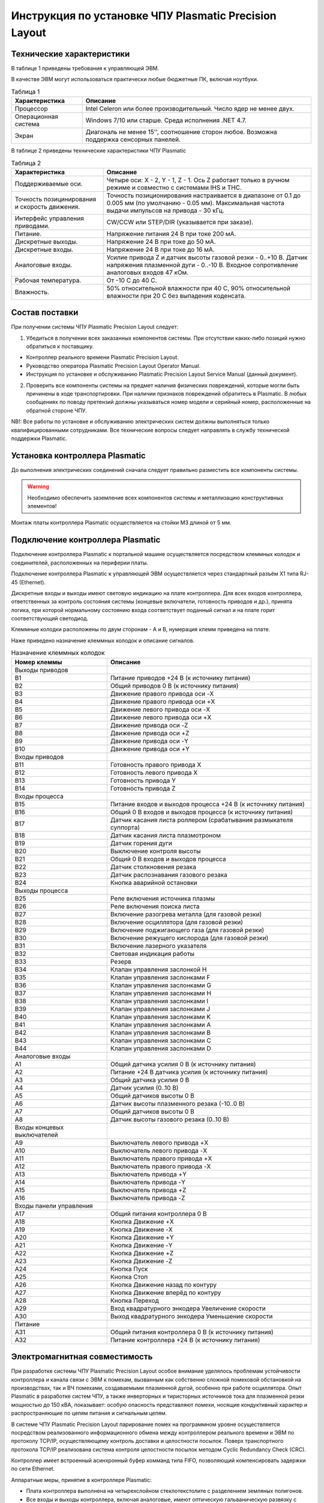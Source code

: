 Инструкция по установке ЧПУ Plasmatic Precision Layout
------------------------------------------------------

Технические характеристики
^^^^^^^^^^^^^^^^^^^^^^^^^^

В таблице 1 приведены требования к управляющей ЭВМ. 

В качестве ЭВМ могут использоваться практически любые бюджетные ПК, включая ноутбуки.

.. list-table:: Таблица 1
   :widths: auto
   :header-rows: 1

   * - Характеристика
     - Описание
   * - Процессор
     - Intel Celeron или более производительный. Число ядер не менее двух.
   * - Операционная система 
     - Windows 7/10 или старше. Среда исполнения .NET 4.7.
   * - Экран
     - Диагональ не менее 15'', соотношение сторон любое. Возможна поддержка сенсорных панелей.


В таблице 2 приведены технические характеристики ЧПУ Plasmatic

.. list-table:: Таблица 2
   :widths: auto
   :header-rows: 1

   * - Характеристика
     - Описание
   * - Поддерживаемые оси.
     - Четыре оси: X - 2, Y - 1, Z - 1. Ось Z работает только в ручном режиме и совместно с системами IHS и THC.
   * - Точность позицинирования и скорость движения.
     - Точность позиционирования настраивается в диапазоне от 0.1 до 0.005 мм (по умолчанию - 0.05 мм). Максимальная частота выдачи импульсов на привода - 30 кГц.
   * - Интерфейс управления приводами.
     - CW/CCW или STEP/DIR (указывается при заказе).
   * - Питание.
     - Напряжение питания 24 В при токе 200 мА.
   * - Дискретные выходы.
     - Напряжение 24 В при токе до 50 мА.
   * - Дискретные входы.
     - Напряжение 24 В при токе до 16 мА.
   * - Аналоговые входы.
     - Усилие привода Z и датчик высоты газовой резки - 0..+10 В. Датчик напряжения плазменной дуги - 0..-10 В. Входное сопротивление аналоговых входов 47 кОм.
   * - Рабочая температура.
     - От -10 С до 40 С.
   * - Влажность.
     - 50% относительной влажности при 40 C, 90% относительной влажности при 20 C без выпадения коденсата.


Состав поставки
^^^^^^^^^^^^^^^

При получении системы ЧПУ Plasmatic Precision Layout следует:

1. Убедиться в получении всех заказанных компонентов системы. При отсутствии каких-либо позиций нужно обратиться к поставщику.

* Контроллер реального времени Plasmatic Precision Layout.
* Руководство оператора Plasmatic Precision Layout Operator Manual.
* Инструкция по установке и обслуживанию Plasmatic Precision Layout Service Manual (данный документ).

2. Проверить все компоненты системы на предмет наличия физических повреждений, которые могли быть причинены в ходе транспортировки. При наличии признаков повреждений обратитесь в Plasmatic. В любых сообщениях по поводу претензий должны указываться номер модели и серийный номер, расположенные на обратной стороне ЧПУ.

NB!: Все работы по установке и обслуживанию электрических систем должны выполняться только квалифицированными сотрудниками. Все технические вопросы следует направлять в службу технической поддержки Plasmatic. 

Установка контроллера Plasmatic
^^^^^^^^^^^^^^^^^^^^^^^^^^^^^^^

До выполнения электрических соединений сначала следует правильно разместить все компоненты системы. 

.. warning:: 
   Необходимо обеспечить заземление всех компонентов системы и металлизацию конструктивных элементов!

Монтаж платы контроллера Plasmatic осуществляется на стойки М3 длиной от 5 мм.

.. image:: art/controller1.png
   :alt: Контроллер
   :align: left

Подключение контроллера Plasmatic
^^^^^^^^^^^^^^^^^^^^^^^^^^^^^^^^^

Подключение контроллера Plasmatic к портальной машине осуществляется посредством клеммных колодок и соединителей, расположенных на периферии платы.

Подключение контроллера Plasmatic к управляющей ЭВМ осуществляется через стандартный разъём X1 типа RJ-45 (Ethernet).

Дискретные входы и выходы имеют световую индикацию на плате контроллера. Для всех входов контроллера, ответственных за контроль состояния системы 
(концевые включатели, готовность приводов и др.), принята логика, при которой нормальному состоянию входа соответствует поданный сигнал и на плате 
горит соответствующий светодиод.

Клеммные колодки расположены по двум сторонам - A и B, нумерация клемм приведена на плате.

.. image:: art/controller2.png
   :alt: Контроллер
   :align: left

Наже приведено назначение клеммных колодок и описание сигналов.

.. list-table:: Назначение клеммных колодок
   :widths: auto
   :header-rows: 1

   * - Номер клеммы
     - Описание
   * - Выходы приводов
     - 
   * - B1
     - Питание приводов +24 В (к источнику питания)
   * - B2
     - Общий приводов 0 В (к источнику  питания)
   * - B3
     - Движение правого привода оси -X
   * - B4
     - Движение правого привода оси +X
   * - B5
     - Движение левого привода оси -X
   * - B6
     - Движение левого привода оси +X
   * - B7
     - Движение привода оси -Z
   * - B8
     - Движение привода оси +Z
   * - B9
     - Движение привода оси -Y
   * - B10
     - Движение привода оси +Y
   * - Входы приводов
     - 
   * - B11
     - Готовность правого привода X
   * - B12
     - Готовность левого привода X
   * - B13
     - Готовность привода Y
   * - B14
     - Готовность привода Z
   * - Входы процесса
     - 
   * - B15
     - Питание входов и выходов процесса +24 В (к источнику питания)
   * - B16
     - Общий 0 В входов и выходов процесса (к источнику  питания)
   * - B17
     - Датчик касания листа роллером (срабатывания размыкателя суппорта)
   * - B18
     - Датчик касания листа плазмотроном
   * - B19
     - Датчик горения дуги
   * - B20
     - Выключение контроля высоты
   * - B21
     - Общий 0 В входов и выходов процесса
   * - B22
     - Датчик столкновения резака
   * - B23
     - Датчик распознавания газового резака
   * - B24
     - Кнопка аварийной остановки
   * - Выходы процесса
     - 
   * - B25
     - Реле включения источника плазмы
   * - B26
     - Реле включения поиска листа
   * - B27
     - Включение разогрева металла (для газовой резки)
   * - B28
     - Включение осциллятора (для газовой резки)
   * - B29
     - Включение поджигающего газа (для газовой резки)
   * - B30
     - Включение режущего кислорода (для газовой резки)
   * - B31
     - Включение лазерного указателя
   * - B32
     - Световая индикация работы
   * - B33
     - Резерв
   * - B34
     - Клапан управления заслонкой H
   * - B35
     - Клапан управления заслонками F
   * - B36
     - Клапан управления заслонками G
   * - B37
     - Клапан управления заслонками H
   * - B38
     - Клапан управления заслонками I
   * - B39
     - Клапан управления заслонками J
   * - B40
     - Клапан управления заслонками K
   * - B41
     - Клапан управления заслонками A
   * - B42
     - Клапан управления заслонками B
   * - B43
     - Клапан управления заслонками C
   * - B44
     - Клапан управления заслонками D
   * - Аналоговые входы
     -
   * - A1
     - Общий датчика усилия 0 В (к источнику  питания)
   * - A2
     - Питание +24 В датчика усилия (к источнику питания)
   * - A3
     - Общий датчика усилия 0 В
   * - A4
     - Датчик усилия (0..10 В)
   * - A5
     - Общий датчиков высоты 0 В
   * - A6
     - Датчик высоты плазменного резака (-10..0 В)
   * - A7
     - Общий датчиков высоты 0 В
   * - A8
     - Датчик высоты газового резака (0..10 В)
   * - Входы концевых выключателей
     -
   * - A9
     - Выключатель левого привода +X
   * - A10
     - Выключатель левого привода -X
   * - A11
     - Выключатель правого привода +X
   * - A12
     - Выключатель правого привода -X
   * - A13
     - Выключатель привода +Y
   * - A14
     - Выключатель привода -Y
   * - A15
     - Выключатель привода +Z
   * - A16
     - Выключатель привода -Z
   * - Входы панели управления
     - 
   * - A17
     - Общий питания контроллера 0 В
   * - A18
     - Кнопка Движение +X
   * - A19
     - Кнопка Движение -X
   * - A20
     - Кнопка Движение +Y
   * - A21
     - Кнопка Движение -Y
   * - A22
     - Кнопка Движение +Z
   * - A23
     - Кнопка Движение -Z
   * - A24
     - Кнопка Пуск
   * - A25
     - Кнопка Стоп
   * - A26
     - Кнопка Движение назад по контуру
   * - A27
     - Кнопка Движение вперёд по контуру
   * - A28
     - Кнопка Переход
   * - A29
     - Вход квадратурного энкодера Увеличение скорости
   * - A30
     - Выход квадратурного энкодера Уменьшение скорости
   * - Питание
     - 
   * - A31
     - Общий питания контроллера 0 В (к источнику питания)
   * - A32
     - Питание контроллера +24 В (к источнику питания)


Электромагнитная совместимость
^^^^^^^^^^^^^^^^^^^^^^^^^^^^^^

При разработке системы ЧПУ Plasmatic Precision Layout особое внимание уделялось проблемам устойчивости контроллера и канала связи с ЭВМ к помехам, 
вызванным как собственно сложной помеховой обстановкой на производствах, так и ВЧ помехами, создаваемыми плазменной дугой, особенно при работе осциллятора. 
Опыт Plasmatic в разработке систем ЧПУ, а также инверторных и тиристорных источников тока для плазменной резки мощностью до 150 кВА, показывает: 
особую опасность представляют помехи, носящие кондуктивный характер и распространяющие по цепям питания и сигнальным цепям.

В системе ЧПУ Plasmatic Precision Layout парирование помех на программном уровне осуществляется посредством реализованного информационного обмена между 
контроллером реального времени и ЭВМ по протоколу TCP/IP, осуществляющему контроль доставки и целостности посылок. Поверх транспортного протокола TCP/IP 
реализована система контроля целостности посылок методом Cyclic Redundancy Check (CRC).

Контроллер имеет встроенный асинхронный буфер комманд типа FIFO, позволяющий компенсировать задержки по сети Ethernet.

Аппаратные меры, принятие в контроллере Plasmatic:

* Плата контроллера выполнена на четырехслойном стеклотекстолите с разделением земляных полигонов.
* Все входы и выходы контроллера, включая аналоговые, имеют оптическую гальваническую развязку с процессором.
* Интерфейс Ethernet имеет гальваническую изоляцию, выполненную посредством импульсного трансформатора и RC-цепей, обеспечивающих подавление 
синфазной и дифференциальной составляющих наводки в канале связи.
* Для системы стабилизатора высоты резака Plasmatic рекомендует использовать гальванически изолированный датчик напряжения дуги.

.. image:: art/controller3.png
   :alt: Расположение внутренних земляных полигонов контроллера
   :align: left

Лицензия
^^^^^^^^

ПО Plasmatic Precision Layout защищено от несанкционированного копирования файлом лицензии, находящимся в папке с программой.

Для получения лицензии на систему ЧПУ выполните следующие действия.

* Во время первого запуска система предложит сгенерировать *.psk-файл. Сохраните его на диск под лююбым именем и пришлите в Plasmatic.
* Полученный в ответ файл с лицензией поместите в папку с ПО.

.. NOTE:: 
   В случае замены основных частей компьютера в т.ч. процессора, жёсткого диска или материнской платы, потребуется бесплатное обновление файла лицензии.

 

Принципиальные электрические схемы
^^^^^^^^^^^^^^^^^^^^^^^^^^^^^^^^^^

Принципиальные электрические схемы контроллера реального времени Plasmatic помогут ускорить процесс освоения системы.

:download:`Принципиальная электрическая схема контроллера Plasmatic <art/plasmatic_cnc_revd.pdf>`

:download:`Принципиальная электрическая схема делителя напряжения плазменной дуги <art/plasmatic_voltage_divider_reva.pdf>`

:download:`Принципиальная электрическая схема системы поиска листа по омическому контакту <art/plasmatic_ihs_reva.pdf>`